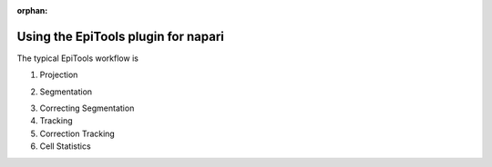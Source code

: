 :orphan:

.. _napari_plugin:

Using the EpiTools plugin for napari
====================================

The typical EpiTools workflow is

1. Projection

.. video:: _static/epitools-projection.mp4

2. Segmentation

.. video:: _static/epitools-segmentation.mp4

3. Correcting Segmentation

4. Tracking

5. Correction Tracking

6. Cell Statistics

.. video:: _static/epitools-cell-stats.mp4

.. video:: _static/epitools-colourmaps.mp4

.. video:: _static/epitools-export.mp4
